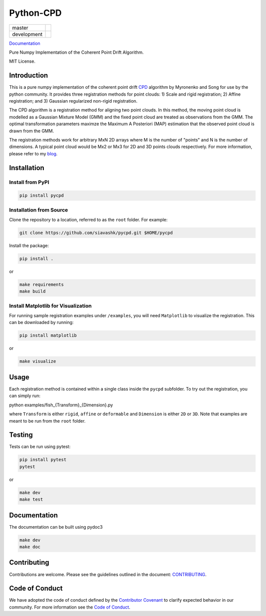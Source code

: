 #############
Python-CPD
#############

.. |master_badge| image:: https://github.com/siavashk/pycpd/actions/workflows/build-test.yml/badge.svg?branch=master
.. |development_badge| image:: https://github.com/siavashk/pycpd/actions/workflows/build-test.yml/badge.svg?branch=development

+-----------------+---------------------+
| master          | |master_badge|      |
+-----------------+---------------------+
| development     | |development_badge| |
+-----------------+---------------------+


`Documentation <https://siavashk.github.io/pycpd/>`_

Pure Numpy Implementation of the Coherent Point Drift Algorithm.

MIT License.

*************
Introduction
*************

This is a pure numpy implementation of the coherent point drift `CPD <https://arxiv.org/abs/0905.2635/>`_ algorithm by Myronenko and Song for use by the python community. It provides three registration methods for point clouds: 1) Scale and rigid registration; 2) Affine registration; and 3) Gaussian regularized non-rigid registration.

The CPD algorithm is a registration method for aligning two point clouds. In this method, the moving point cloud is modelled as a Gaussian Mixture Model (GMM) and the fixed point cloud are treated as observations from the GMM. The optimal transformation parameters maximze the Maximum A Posteriori (MAP) estimation that the observed point cloud is drawn from the GMM.

The registration methods work for arbitrary MxN 2D arrays where M is the number of "points" and N is the number of dimensions. A typical point cloud would be Mx2 or Mx3 for 2D and 3D points clouds respectively. For more information, please refer to my `blog <http://siavashk.github.io/2017/05/14/coherent-point-drift/>`_.

*************
Installation
*************

Install from PyPI
#################

.. code-block:: bash

  pip install pycpd

Installation from Source
########################

Clone the repository to a location, referred to as the ``root`` folder. For example:

.. code-block:: bash

  git clone https://github.com/siavashk/pycpd.git $HOME/pycpd

Install the package:

.. code-block:: bash

  pip install .

or 

.. code-block:: bash

  make requirements
  make build

Install Matplotlib for Visualization
####################################

For running sample registration examples under ``/examples``, you will need ``Matplotlib`` to visualize the registration. This can be downloaded by running:

.. code-block:: bash

 pip install matplotlib

or 

.. code-block:: bash

  make visualize
  
*****
Usage
*****

Each registration method is contained within a single class inside the ``pycpd`` subfolder. To try out the registration, you can simply run:

.. code-block:: bash

python examples/fish_{Transform}_{Dimension}.py

where ``Transform`` is either ``rigid``, ``affine`` or ``deformable`` and ``Dimension`` is either ``2D`` or ``3D``. Note that examples are meant to be run from the ``root`` folder.

*******
Testing
*******

Tests can be run using pytest:

.. code-block:: bash

 pip install pytest
 pytest

or 

.. code-block:: bash
  
  make dev
  make test

*************
Documentation
*************

The documentation can be built using pydoc3

.. code-block:: bash
  
  make dev
  make doc

************
Contributing
************

Contributions are welcome. Please see the guidelines outlined in the document: `CONTRIBUTING <https://github.com/siavashk/pycpd/blob/master/CONTRIBUTING.md>`_.

***************
Code of Conduct
***************
We have adopted the code of conduct defined by the `Contributor Covenant <https://www.contributor-covenant.org/>`_ to clarify expected behavior in our community. For more information see the `Code of Conduct <https://github.com/siavashk/pycpd/blob/master/CODE_OF_CONDUCT.md>`_.